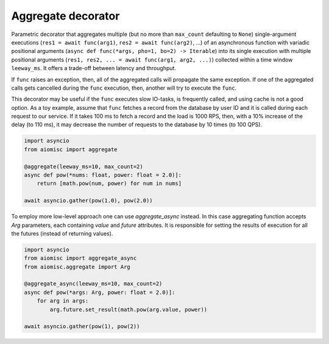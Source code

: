 Aggregate decorator
===================

Parametric decorator that aggregates multiple
(but no more than ``max_count`` defaulting to ``None``) single-argument
executions (``res1 = await func(arg1)``, ``res2 = await func(arg2)``, ...)
of an asynchronous function with variadic positional arguments
(``async def func(*args, pho=1, bo=2) -> Iterable``) into its single execution
with multiple positional arguments
(``res1, res2, ... = await func(arg1, arg2, ...)``) collected within a time
window ``leeway_ms``. It offers a trade-off between latency and throughput.

If ``func`` raises an exception, then, all of the aggregated calls will
propagate the same exception. If one of the aggregated calls gets cancelled
during the ``func`` execution, then, another will try to execute the ``func``.

This decorator may be useful if the ``func`` executes slow IO-tasks,
is frequently called, and using cache is not a good option. As a toy example,
assume that ``func`` fetches a record from the database by user ID and it is
called during each request to our service. If it takes 100 ms to fetch a
record and the load is 1000 RPS, then, with a 10% increase of the delay
(to 110 ms), it may decrease the number of requests to the database by
10 times (to 100 QPS).

.. image:: /_static/aggregate-flow.svg

.. code-block:: python

    import asyncio
    from aiomisc import aggregate

    @aggregate(leeway_ms=10, max_count=2)
    async def pow(*nums: float, power: float = 2.0)]:
        return [math.pow(num, power) for num in nums]

    await asyncio.gather(pow(1.0), pow(2.0))

To employ more low-level approach one can use `aggregate_async` instead.
In this case aggregating function accepts `Arg` parameters, each containing
`value` and `future` attributes. It is responsible for setting the results
of execution for all the futures (instead of returning values).

.. code-block:: python

    import asyncio
    from aiomisc import aggregate_async
    from aiomisc.aggregate import Arg

    @aggregate_async(leeway_ms=10, max_count=2)
    async def pow(*args: Arg, power: float = 2.0)]:
        for arg in args:
            arg.future.set_result(math.pow(arg.value, power))

    await asyncio.gather(pow(1), pow(2))

